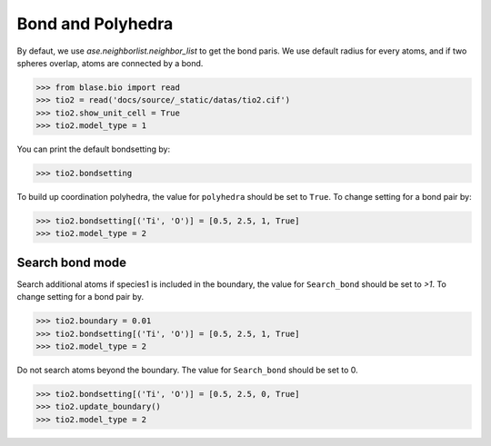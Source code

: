 
========================
Bond and Polyhedra
========================

By defaut, we use `ase.neighborlist.neighbor_list` to get the bond paris. We use default radius for every atoms, and if two spheres overlap, atoms are connected by a bond.

>>> from blase.bio import read
>>> tio2 = read('docs/source/_static/datas/tio2.cif')
>>> tio2.show_unit_cell = True
>>> tio2.model_type = 1

.. image:: ../_static/bond_tio2.png
   :width: 8cm

You can print the default bondsetting by:

>>> tio2.bondsetting

.. image:: ../_static/bondsetting_tio2.png
   :width: 15cm

To build up coordination polyhedra, the value for ``polyhedra`` should be set to ``True``. To change setting for a bond pair by:

>>> tio2.bondsetting[('Ti', 'O')] = [0.5, 2.5, 1, True]
>>> tio2.model_type = 2

.. image:: ../_static/bondsetting_tio2_1.png
   :width: 8cm


Search bond mode
==================

Search additional atoms if species1 is included in the boundary, the value for ``Search_bond`` should be set to `>1`. To change setting for a bond pair by.

>>> tio2.boundary = 0.01
>>> tio2.bondsetting[('Ti', 'O')] = [0.5, 2.5, 1, True]
>>> tio2.model_type = 2

.. image:: ../_static/bondsetting_tio2_3.png
   :width: 8cm


Do not search atoms beyond the boundary. The value for ``Search_bond`` should be set to 0.  

>>> tio2.bondsetting[('Ti', 'O')] = [0.5, 2.5, 0, True]
>>> tio2.update_boundary()
>>> tio2.model_type = 2

.. image:: ../_static/bondsetting_tio2_2.png
   :width: 8cm





